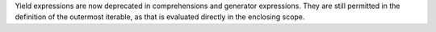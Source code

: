 Yield expressions are now deprecated in comprehensions and generator
expressions. They are still permitted in the definition of the outermost
iterable, as that is evaluated directly in the enclosing scope.
